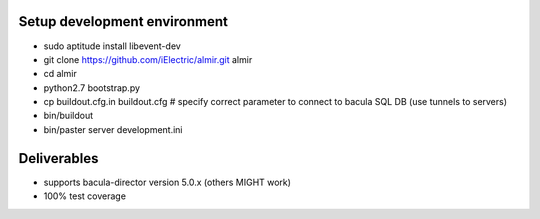 Setup development environment
=============================

* sudo aptitude install libevent-dev
* git clone https://github.com/iElectric/almir.git almir
* cd almir
* python2.7 bootstrap.py
* cp buildout.cfg.in buildout.cfg # specify correct parameter to connect to bacula SQL DB (use tunnels to servers)
* bin/buildout
* bin/paster server development.ini

Deliverables
============

* supports bacula-director version 5.0.x (others MIGHT work)
* 100% test coverage
